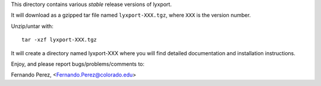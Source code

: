 This directory contains various *stable* release versions of lyxport.

It will download as a gzipped tar file named ``lyxport-XXX.tgz``, where ``XXX``
is the version number.

Unzip/untar with::

    tar -xzf lyxport-XXX.tgz

It will create a directory named lyxport-XXX where you will find detailed 
documentation and installation instructions.

Enjoy, and please report bugs/problems/comments to:

Fernando Perez, <Fernando.Perez@colorado.edu>
